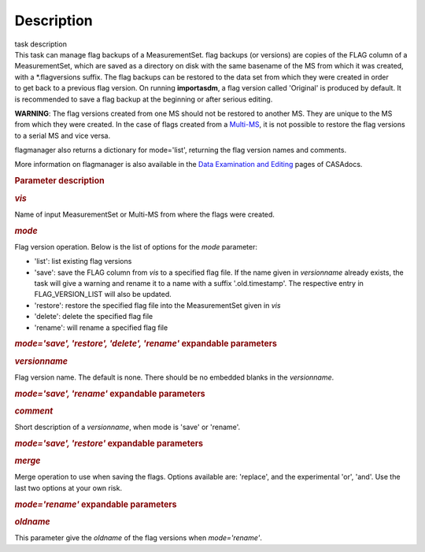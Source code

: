 .. container::
   :name: viewlet-above-content-title

Description
===========

.. container::
   :name: viewlet-below-content-title

.. container:: documentDescription description

   task description

.. container:: section
   :name: viewlet-above-content-body

.. container:: section
   :name: content-core

   .. container::
      :name: parent-fieldname-text

      This task can manage flag backups of a MeasurementSet.
      flag backups (or versions) are copies of the FLAG column of a
      MeasurementSet, which are saved as a directory on disk with the
      same basename of the MS from which it was created, with a
      \*.flagversions suffix. The flag backups can be restored to the
      data set from which they were created in order to get back to a
      previous flag version. On running **importasdm**, a flag version
      called 'Original' is produced by default. It is recommended to
      save a flag backup at the beginning or after serious editing.  

      .. container:: alert-box

         **WARNING**: The flag versions created from one MS should not
         be restored to another MS. They are unique to the MS from which
         they were created. In the case of flags created from a
         `Multi-MS <https://casa.nrao.edu/casadocs-devel/stable/parallel-processing/the-multi-ms>`__,
         it is not possible to restore the flag versions to a serial MS
         and vice versa.

      flagmanager also returns a dictionary for mode='list', returning
      the flag version names and comments. 

      More information on flagmanager is also available in the `Data
      Examination and
      Editing <https://casa.nrao.edu/casadocs-devel/stable/calibration-and-visibility-data/data-examination-and-editing/managing-flag-versions-flagmanager>`__
      pages of CASAdocs.  

       

      .. rubric:: Parameter description
         :name: parameter-description

      .. rubric:: *vis*
         :name: vis

      Name of input MeasurementSet or Multi-MS from where the flags were
      created.

      .. rubric:: *mode*
         :name: mode

      Flag version operation. Below is the list of options for the
      *mode* parameter:

      -  'list': list existing flag versions
      -  'save': save the FLAG column from *vis* to a specified flag
         file. If the name given in *versionname* already exists, the
         task will give a warning and rename it to a name with a suffix
         '.old.timestamp'. The respective entry in FLAG_VERSION_LIST
         will also be updated.
      -  'restore': restore the specified flag file into the
         MeasurementSet given in *vis*
      -  'delete': delete the specified flag file
      -  'rename': will rename a specified flag file

      .. rubric:: *mode='save', 'restore', 'delete', 'rename'*
         expandable parameters
         :name: modesave-restore-delete-rename-expandable-parameters

      .. rubric:: *versionname*
         :name: versionname

      Flag version name. The default is none\ *.* There should be no
      embedded blanks in the *versionname*.

      .. rubric:: *mode='save', 'rename'* expandable parameters
         :name: modesave-rename-expandable-parameters

      .. rubric:: *comment*
         :name: comment

      Short description of a *versionname*, when mode is 'save' or
      'rename'.

      .. rubric:: *mode='save', 'restore'* expandable parameters
         :name: modesave-restore-expandable-parameters

      .. rubric:: *merge*
         :name: merge

      Merge operation to use when saving the flags. Options available
      are: 'replace', and the experimental 'or', 'and'. Use the last two
      options at your own risk.

      .. rubric:: *mode='rename'* expandable parameters
         :name: moderename-expandable-parameters

      .. rubric:: *oldname*
         :name: oldname

      This parameter give the *oldname* of the flag versions when
      *mode='rename'*.

       

.. container:: section
   :name: viewlet-below-content-body
